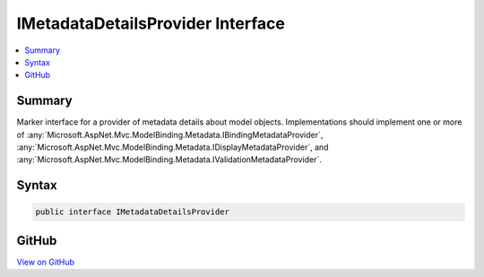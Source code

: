 

IMetadataDetailsProvider Interface
==================================



.. contents:: 
   :local:



Summary
-------

Marker interface for a provider of metadata details about model objects. Implementations should
implement one or more of :any:`Microsoft.AspNet.Mvc.ModelBinding.Metadata.IBindingMetadataProvider`\, :any:`Microsoft.AspNet.Mvc.ModelBinding.Metadata.IDisplayMetadataProvider`\,
and :any:`Microsoft.AspNet.Mvc.ModelBinding.Metadata.IValidationMetadataProvider`\.











Syntax
------

.. code-block:: csharp

   public interface IMetadataDetailsProvider





GitHub
------

`View on GitHub <https://github.com/aspnet/apidocs/blob/master/aspnet/mvc/src/Microsoft.AspNet.Mvc.Core/ModelBinding/Metadata/IMetadataDetailsProvider.cs>`_





.. dn:interface:: Microsoft.AspNet.Mvc.ModelBinding.Metadata.IMetadataDetailsProvider

